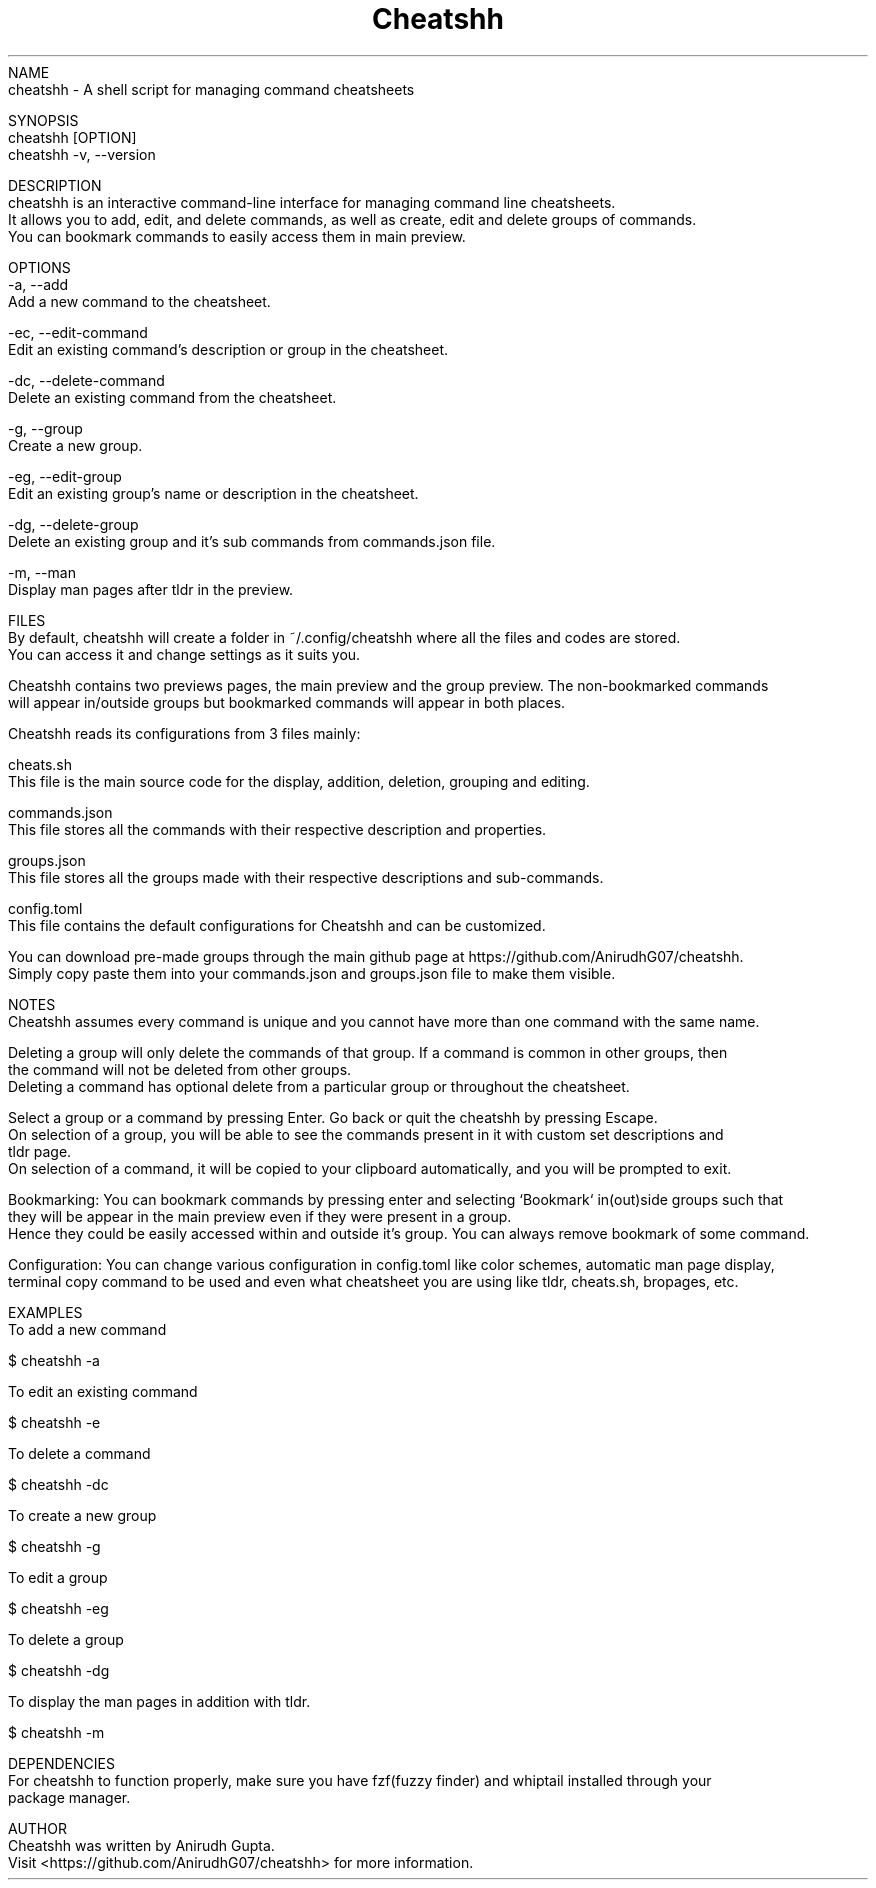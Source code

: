 .TH Cheatshh 1 "May 2024" "Cheatshh Manual" "Cheatshh Manual Page"
NAME
    cheatshh - A shell script for managing command cheatsheets

SYNOPSIS
    cheatshh [OPTION]
    cheatshh -v, --version

DESCRIPTION
    cheatshh is an interactive command-line interface for managing command line cheatsheets. 
    It allows you to add, edit, and delete commands, as well as create, edit and delete groups of commands.
    You can bookmark commands to easily access them in main preview.

OPTIONS
    -a, --add
        Add a new command to the cheatsheet.

    -ec, --edit-command
        Edit an existing command's description or group in the cheatsheet.

    -dc, --delete-command
        Delete an existing command from the cheatsheet.

    -g, --group
        Create a new group.

    -eg, --edit-group
        Edit an existing group's name or description in the cheatsheet.

    -dg, --delete-group
        Delete an existing group and it's sub commands from commands.json file.

    -m, --man
        Display man pages after tldr in the preview.

FILES
    By default, cheatshh will create a folder in ~/.config/cheatshh where all the files and codes are stored.
    You can access it and change settings as it suits you.

    Cheatshh contains two previews pages, the main preview and the group preview. The non-bookmarked commands
    will appear in/outside groups but bookmarked commands will appear in both places.

    Cheatshh reads its configurations from 3 files mainly:

    cheats.sh
        This file is the main source code for the display, addition, deletion, grouping and editing.
    
    commands.json
        This file stores all the commands with their respective description and properties.

    groups.json
        This file stores all the groups made with their respective descriptions and sub-commands.

    config.toml 
        This file contains the default configurations for Cheatshh and can be customized.

    You can download pre-made groups through the main github page at https://github.com/AnirudhG07/cheatshh.
    Simply copy paste them into your commands.json and groups.json file to make them visible.

NOTES
    Cheatshh assumes every command is unique and you cannot have more than one command with the same name.

    Deleting a group will only delete the commands of that group. If a command is common in other groups, then
    the command will not be deleted from other groups.
    Deleting a command has optional delete from a particular group or throughout the cheatsheet. 

    Select a group or a command by pressing Enter. Go back or quit the cheatshh by pressing Escape.
    On selection of a group, you will be able to see the commands present in it with custom set descriptions and
    tldr page. 
    On selection of a command, it will be copied to your clipboard automatically, and you will be prompted to exit.
    
    Bookmarking: You can bookmark commands by pressing enter and selecting `Bookmark` in(out)side groups such that
    they will be appear in the main preview even if they were present in a group.
    Hence they could be easily accessed within and outside it's group. You can always remove bookmark of some command.

    Configuration: You can change various configuration in config.toml like color schemes, automatic man page display,
    terminal copy command to be used and even what cheatsheet you are using like tldr, cheats.sh, bropages, etc.

EXAMPLES
    To add a new command
    
        $ cheatshh -a

    To edit an existing command
    
        $ cheatshh -e

    To delete a command
    
        $ cheatshh -dc

    To create a new group
        
        $ cheatshh -g

    To edit a group
        
        $ cheatshh -eg

    To delete a group
        
        $ cheatshh -dg

    To display the man pages in addition with tldr.

        $ cheatshh -m

DEPENDENCIES
    For cheatshh to function properly, make sure you have fzf(fuzzy finder) and whiptail installed through your 
    package manager. 

AUTHOR
    Cheatshh was written by Anirudh Gupta.
    Visit <https://github.com/AnirudhG07/cheatshh> for more information.

